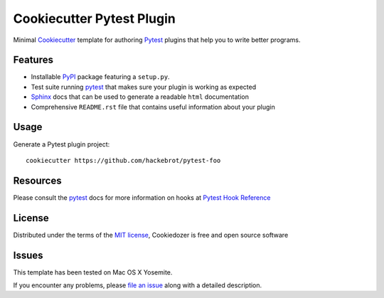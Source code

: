=========================
Cookiecutter Pytest Plugin
=========================

.. image:: https://badges.gitter.im/Join%20Chat.svg
    :target: https://gitter.im/hackebrot/cookiecutter-pytest-plugin?utm_source=badge&utm_medium=badge&utm_campaign=pr-badge&utm_content=badge
    :alt: Join Chat on Gitter.im

Minimal `Cookiecutter`_ template for authoring  `Pytest`_ plugins that help you to write better programs.

Features
--------

* Installable `PyPI`_ package featuring a ``setup.py``.
* Test suite running `pytest`_ that makes sure your plugin is working as expected
* `Sphinx`_ docs that can be used to generate a readable ``html`` documentation
* Comprehensive ``README.rst`` file that contains useful information about your plugin


Usage
-----

Generate a Pytest plugin project::

    cookiecutter https://github.com/hackebrot/pytest-foo


Resources
---------

Please consult the `pytest`_ docs for more information on hooks at `Pytest Hook Reference`_


License
-------

Distributed under the terms of the `MIT license`_, Cookiedozer is free and open source software


Issues
------

This template has been tested on Mac OS X Yosemite.

If you encounter any problems, please `file an issue`_ along with a detailed description.


.. _`Pytest Hook Reference`: https://pytest.org/latest/plugins.html#well-specified-hooks
.. _`pytest`: https://github.com/pytest-dev/pytest
.. _`Cookiecutter`: https://github.com/audreyr/cookiecutter
.. _`MIT License`: http://opensource.org/licenses/MIT
.. _`PyPI`: https://pypi.python.org/pypi
.. _`Sphinx`: http://sphinx-doc.org/
.. _`file an issue`: https://github.com/hackebrot/cookiecutter-pytest-plugin/issues
